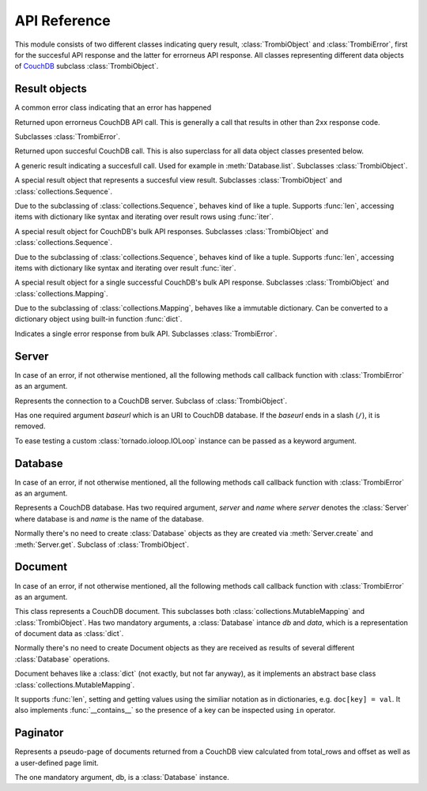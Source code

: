 .. highlight:: python

.. _python-api:

*************
API Reference
*************

.. module:: trombi

This module consists of two different classes indicating query result,
:class:`TrombiObject` and :class:`TrombiError`, first for the
succesful API response and the latter for errorneus API response. All
classes representing different data objects of CouchDB_ subclass
:class:`TrombiObject`.

.. _CouchDB: http://couchdb.apache.org/

Result objects
==============

.. class:: TrombiError

   A common error class indicating that an error has happened

   .. attribute:: error

      Indicates that error happened. Always *True*.

.. class:: TrombiErrorResponse

   Returned upon errorneus CouchDB API call. This is generally a call
   that results in other than 2xx response code.

   Subclasses :class:`TrombiError`.

   .. attribute:: errno

      Error number. Trombi error numbers are available in
      :mod:`trombi.errors`. Unless something really odd happened,
      it's one of the following:

      .. attribute:: errors.BAD_REQUEST
                     errors.NOT_FOUND
                     errors.CONFLICT
                     errors.PRECONDITION_FAILED
                     errors.SERVER_ERROR

         These map to HTTP error codes respectively.

      .. attribute:: errors.INVALID_DATABASE_NAME

         A custom error code to distinct from overloaded
         :attr:`errors.SERVER_ERROR`. Means that the
         database name was invalid. **Note:** This can be returned
         without connecting to database, so your callback method might
         be called immediately without going back to the IOLoop.

   .. attribute:: msg

      Textual representation of error. This might be JSON_ as returned
      by CouchDB, but trombi makes no effort trying to decode it.

      .. _JSON: http://json.org/

.. class:: TrombiObject

   Returned upon succesful CouchDB call. This is also superclass for
   all data object classes presented below.

   .. attribute:: error

      Indicates succesful response, always *False*.

.. class:: TrombiResult

   A generic result indicating a succesfull call. Used for example in
   :meth:`Database.list`. Subclasses
   :class:`TrombiObject`.

   .. attribute:: content

      Contains the result of the query. The result format is not
      specified.

.. class:: ViewResult

   A special result object that represents a succesful view result.
   Subclasses :class:`TrombiObject` and
   :class:`collections.Sequence`.

   Due to the subclassing of :class:`collections.Sequence`, behaves
   kind of like a tuple. Supports :func:`len`, accessing items with
   dictionary like syntax and iterating over result rows using
   :func:`iter`.

   .. attribute:: total_rows

      Total rows of the view as returned by CouchDB

   .. attribute:: offset

      Offset of the view as returned by CouchDB

.. class:: BulkResult

   A special result object for CouchDB's bulk API responses.
   Subclasses :class:`TrombiObject` and :class:`collections.Sequence`.

   Due to the subclassing of :class:`collections.Sequence`, behaves
   kind of like a tuple. Supports :func:`len`, accessing items with
   dictionary like syntax and iterating over result :func:`iter`.

   .. attribute:: content

      The processed bulk API response content. Consists of instances
      of either :class:`BulkObject` or :class:`BulkError`.

.. class:: BulkObject

   A special result object for a single successful CouchDB's bulk API
   response. Subclasses :class:`TrombiObject` and
   :class:`collections.Mapping`.

   Due to the subclassing of :class:`collections.Mapping`, behaves
   like a immutable dictionary. Can be converted to a dictionary
   object using built-in function :func:`dict`.

.. class:: BulkError

   Indicates a single error response from bulk API. Subclasses
   :class:`TrombiError`.

   .. attribute:: error_type

      The error type given by bulk API

   .. attribute:: reason

      The reason given by bulk API


Server
======

In case of an error, if not otherwise mentioned, all the following
methods call callback function with :class:`TrombiError` as an
argument.

.. class:: Server(baseurl[, fetch_args={}, io_loop=None, json_encoder, **client_args])

   Represents the connection to a CouchDB server. Subclass of
   :class:`TrombiObject`.

   Has one required argument *baseurl* which is an URI to CouchDB
   database. If the *baseurl* ends in a slash (``/``), it is removed.

   To ease testing a custom :class:`tornado.ioloop.IOLoop` instance
   can be passed as a keyword argument.

   .. attribute:: baseurl
                  io_loop

      These two store the given arguments.

   .. attribute:: error

      Indicates an error, always *False*.

   .. attribute:: fetch_args

      Provides a way to pass in additional keyword arguments to the
      tornado's :meth:`AsyncHTTPClient.fetch()` call. In particular,
      by passing in ``auth_username`` and ``auth_password`` as keyword
      arguments, we can now use CouchDB servers using HTTP Basic
      Authentication.

   .. attribute:: json_encoder

      A custom json_encoder can be defined with parameter
      *json_encoder*. At this point, this encoder is only used when
      adding or modifying documents.

   .. attribute:: client_args

      These additional arguments are directly passed to the
      :meth:`AsyncHTTPClient` upon creation. This way the user can
      configure the underlying HTTP client, for example to allow more
      concurrent connections by passing
      ``max_simultaneous_connections`` keyword argument.

   .. method:: create(name, callback)

      Creates a new database. Has two required arguments, the *name*
      of the new database and the *callback* function.

      On success the callback function is called with newly created
      :class:`Database` as an argument.

   .. method:: get(name, callback[, create=False])

      Tries to open database named *name*. Optional keyword argument
      *create* can be given to indicate that if the database does not
      exist, trombi tries to create it. As with
      :meth:`create`, calls the *callback* with a
      :class:`Database` on success.

   .. method:: delete(name, callback)

      Deletes a database named *name*. On success, calls *callback*
      with an empty :class:`TrombiObject` as an argument.

   .. method:: list(callback)

      Lists available databases. On success, calls *callback* with a
      generator object containing all databases.


Database
========

In case of an error, if not otherwise mentioned, all the following
methods call callback function with :class:`TrombiError` as an
argument.

.. class:: Database(server, name)

   Represents a CouchDB database. Has two required argument, *server*
   and *name* where *server* denotes the :class:`Server` where
   database is and *name* is the name of the database.

   Normally there's no need to create :class:`Database` objects
   as they are created via :meth:`Server.create` and
   :meth:`Server.get`. Subclass of :class:`TrombiObject`.

   .. method:: set([doc_id, ]data, callback[, attachments=None])

      Creates a new or modifies an existing document in the database.
      If called with three arguments, the first argument, *doc_id* is
      the document id of the new or existing document. If only two
      arguments are given the document id is generated by the
      database. *data* is the data to the document, either a Python
      :class:`dict` or an instance of :class:`Document`.
      *doc_id* can be omitted if *data* is an existing document.

      This method makes distinction between creating a new document
      and updating an existing by inspecting the *data* argument. If
      *data* is a :class:`Document` with attributes *rev* and
      *id* set, it tries to update existing document. Otherwise it
      tries to create a new document containing *data*.

      Inline attachments can be passed to function with optional
      keyword argument *attachments*. *attachments* is a :class:`dict`
      with a format somewhat similiar to CouchDB::

        {<attachment_name>: (<content_type>, <data>)}

      If *content_type* is None, ``text/plain`` is assumed.

      On succesful creation or update the *callback* is called with
      :class:`Document` as an argument.

   .. method:: get(doc_id, callback[, attachments=False)

      Loads a document *doc_id* from the database. If optional keyword
      argument *attachments* is given the inline attachments of the
      document are loaded.

      On success calls *callback* with :class:`Document` as an
      argument.

      **Note:** If there's no document with document id *doc_id* this
      function calls *callback* with argument *None*. Implementer
      should always check for *None* before checking the *error*
      attribute of the result object.

   .. method:: delete(doc, callback)

      Deletes a document in database. *doc* has to be a
      :class:`Document` with *rev* and *id* set or the deletion
      will fail.

      On success, calls *callback* with :class:`Database` (i.e.
      *self*) as an argument.

   .. method:: bulk_docs(bulk_data, callback[, all_or_nothing=False])

      Performs a bulk update on database. *bulk_data* is a list of
      :class:`Document` or :class:`dict` objects. If the upgrade was
      succesfull (i.e. returned with 2xx HTTP response code) calls
      *callback* with :class:`BulkResult` as a parameter.

      If *all_or_nothing* is *True* the operation is done with the
      *all_or_nothing* flag set to *true*. For more information, see
      `CouchDB bulk document API`_.

      .. _CouchDB bulk API: http://wiki.apache.org/couchdb/HTTP_Bulk_Document_API

   .. method:: view(design_doc, viewname, callback[, **kwargs])

      Fetches view results from database. Both *design_doc* and
      *viewname* are string, which identify the view. Additional
      keyword arguments can be given and those are all sent as JSON
      encoded query parameters to CouchDB with one exception. If a
      keyword argument ``keys`` is given the query is transformed to
      *POST* and the payload will be JSON object ``{"keys": <keys>}``.
      For more information, see `CouchDB view API`_.

      **Note:** trombi does not yet support creating views through any
      special mechanism. Views should be created using
      :meth:`Database.set`.

      On success, a :class:`ViewResult` object is passed to
      *callback*.

      .. _CouchDB view API: http://wiki.apache.org/couchdb/HTTP_view_API

   .. method:: list(design_doc, listname, viewname, callback[, **kwargs])

      Fetches view, identified by *design_doc* and *listname*, results
      and filters them using the *listname* list function. Additional
      keyword arguments can be given and they are sent as query
      parameters to CouchDB.

      On success, a :class:`TrombiResult` object is passed to
      *callback*. Note that the response content is not defined in any
      way, it solely depends on the list function.

      Additional keyword arguments can be given and those are all sent
      as JSON encoded query parameters to CouchDB.

   .. method:: changes(callback[, feed_type='normal', timeout=60, **kw])

      Fetches the ``_changes`` feed for the database. Has two optional
      keyword arguments, *timeout* and *feed_type*. *timeout* is
      in seconds and defaults to 60 seconds, which is CouchDB's
      default timeout for changes feed. *feed_type* is described in
      `CouchDB database API`_. Additional keyword arguments are
      converted to query parameters for the changes feed. For possible
      keyword arguments, see `CouchDB database API`_ entry of changes
      feed.

      If *feed_type* is ``continous``, the callback is passed as
      both streaming and regular callback to the fetch function. The
      callback is called every time the changes feed sends a line of
      text that is JSON encoded. The argument to the callback is this
      line decoded. When the changes feed closes for some reason, the
      callback is called with *None* as an argument if the feed
      closed properly (ie. server closed the request with ``200 OK``).
      Otherwise the callback is called with the error object.

      .. _CouchDB database API: http://wiki.apache.org/couchdb/HTTP_database_API#Changes

   .. method:: temporary_view(callback, map_fun[, reduce_fun=None, language='javascript', **kwargs])

      Generates a temporary view and on success calls *callback* with
      :class:`ViewResult` as an argument. For more information
      on creating map function *map_fun* and reduce function
      *reduce_fun* see `CouchDB view API`_.

      Additional keyword arguments can be given and those are all sent
      as JSON encoded query parameters to CouchDB.

Document
========

In case of an error, if not otherwise mentioned, all the following
methods call callback function with :class:`TrombiError` as an
argument.

.. class:: Document(db, data)

   This class represents a CouchDB document. This subclasses both
   :class:`collections.MutableMapping` and
   :class:`TrombiObject`. Has two mandatory arguments, a
   :class:`Database` intance *db* and *data*, which is a
   representation of document data as :class:`dict`.

   .. attribute:: db
                  data

      These two attribute store the given arguments

   .. attribute:: id
                  rev
                  attachments

      These contain CouchDB document id, revision and possible
      attachments.

   Normally there's no need to create Document objects as they are
   received as results of several different :class:`Database`
   operations.

   Document behaves like a :class:`dict` (not exactly, but not far
   anyway), as it implements an abstract base class
   :class:`collections.MutableMapping`.

   It supports :func:`len`, setting and getting values using the
   similiar notation as in dictionaries, e.g. ``doc[key] = val``. It
   also implements :func:`__contains__` so the presence of a key can
   be inspected using ``in`` operator.

   .. method:: copy(new_id, callback)

      Creates a copy of this document under new document id *new_id*.
      This operation is atomic as it is implemented using the custom
      ``COPY`` method provided by CouchDB.

      On success the *callback* function is called with a
      :class:`Document` denoting the newly created copy.

   .. method:: raw()

      Returns the document's content as a raw dict, containing
      CouchDB's internal variables like _id and _rev.

   .. method:: attach(name, data, callback[, type='text/plain'])

      Creates an attachment of name *name* to the document. *data* is
      the content of the attachment. These attachments are not so
      called inline attachments. *type* defaults to ``text/plain``.

      On success, *callback* is called with this
      :class:`Document` as an argument.

   .. method:: load_attachment(name, callback)

      Loads an attachment named *name*. On success the *callback* is
      called with the attachment data as an argument.

   .. method:: delete_attachment(name, callback)

      Deletes an attachment named *name*. On success, calls *callback*
      with this :class:`Document` as an argument.

Paginator
=========

.. class:: Paginator(db[, limit=10])

   Represents a pseudo-page of documents returned from a CouchDB view
   calculated from total_rows and offset as well as a user-defined page
   limit.

   The one mandatory argument, db, is a :class:`Database` instance.  

   .. attribute:: db

      Stores the given argument.

   .. attribute:: limit

      The number of documents returned for a given "page"

   .. attribute:: response

      Stores the actual :class:`ViewResult` instance.

   .. attribute:: count

      The total_rows attribute returned from the CouchDB view

   .. attribute:: start_index

      The document offset or position of the first item on the page.

   .. attribute:: end_index

      The document offset or position of the last item on the page.

   .. attribute:: num_pages

      The total number of pages (total_rows of view / limit)

   .. attribute:: current_page

      The current page number

   .. attribute:: previous_page

      The previous page number

   .. attribute:: next_page

      The next page number

   .. attribute:: rows

      An ordered array of the documents for the current page

   .. attribute:: has_next

      A Boolean member to determine if there is a next page

   .. attribute:: has_previous

      A Boolean member to determine if there is a previous page

   .. attribute:: page_range

      A list of the number of pages

   .. attribute:: start_doc_id

      The Document ID of the first document on the page

   .. attribute:: end_doc_id

      The Document ID of the last document on the page

   .. method:: get_page(design_doc, viewname, callback[, key=None, doc_id=None, forward=True, **kwargs])

      Fetches the ``limit`` specified number of CouchDB documents from
      the view.

      ``key`` can be defined as a complex key by the calling function.
      If requesting a previous page, the ``key`` must be built using the
      first document on the current page.  If requesting the next page,
      ``key`` must be built using the last document on the current page.

      ``doc_id`` uses the same logic as the above key, but is used to
      specify start_doc_id or end_doc_id (depending on forward) in
      case the CouchDB view returns duplicate keys.

      ``forward`` simply defines whether you are requesting to go
      to the next page or the previous page.  If ``forward`` is False then
      it attempts to move backward from the key/doc_id given.  If
      ``forward`` is True then it attempts to more forward.

      Additional keyword arguments can be given and those are all sent
      as JSON encoded query parameters to CouchDB and can override
      default values such as descending = true.

      On success, *callback* is called with this :class:`Paginator` as
      an argument.

